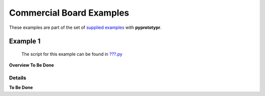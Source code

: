 =========================
Commercial Board Examples
=========================

These examples are part of the set of `supplied examples <index.rst>`_
with **pyprototypr**.

Example 1
=========

   The script for this example can be found in
   `???.py <../../examples/boards/commercial/???.py>`__

**Overview To Be Done**

Details
-------

**To Be Done**
